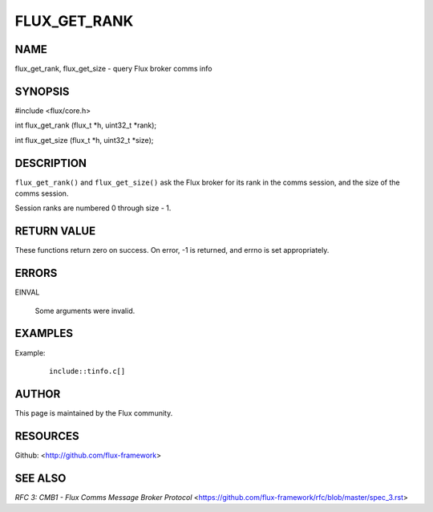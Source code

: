 =============
FLUX_GET_RANK
=============


NAME
====

flux_get_rank, flux_get_size - query Flux broker comms info

SYNOPSIS
========

#include <flux/core.h>

int flux_get_rank (flux_t \*h, uint32_t \*rank);

int flux_get_size (flux_t \*h, uint32_t \*size);

DESCRIPTION
===========

``flux_get_rank()`` and ``flux_get_size()`` ask the Flux broker for its rank in the comms session, and the size of the comms session.

Session ranks are numbered 0 through size - 1.

RETURN VALUE
============

These functions return zero on success. On error, -1 is returned, and errno is set appropriately.

ERRORS
======

EINVAL

   Some arguments were invalid.

EXAMPLES
========

Example:

   ::

      include::tinfo.c[]

AUTHOR
======

This page is maintained by the Flux community.

RESOURCES
=========

Github: <http://github.com/flux-framework>

SEE ALSO
========

*RFC 3: CMB1 - Flux Comms Message Broker Protocol* <https://github.com/flux-framework/rfc/blob/master/spec_3.rst>

